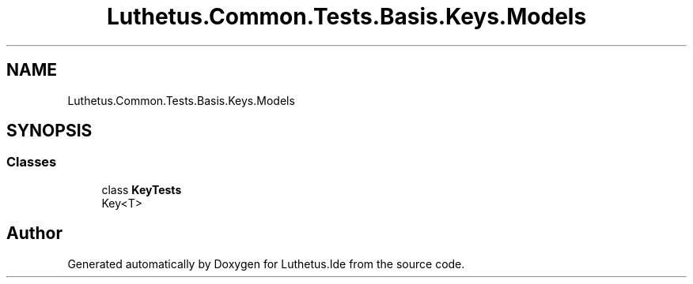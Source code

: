.TH "Luthetus.Common.Tests.Basis.Keys.Models" 3 "Version 1.0.0" "Luthetus.Ide" \" -*- nroff -*-
.ad l
.nh
.SH NAME
Luthetus.Common.Tests.Basis.Keys.Models
.SH SYNOPSIS
.br
.PP
.SS "Classes"

.in +1c
.ti -1c
.RI "class \fBKeyTests\fP"
.br
.RI "Key<T> "
.in -1c
.SH "Author"
.PP 
Generated automatically by Doxygen for Luthetus\&.Ide from the source code\&.
